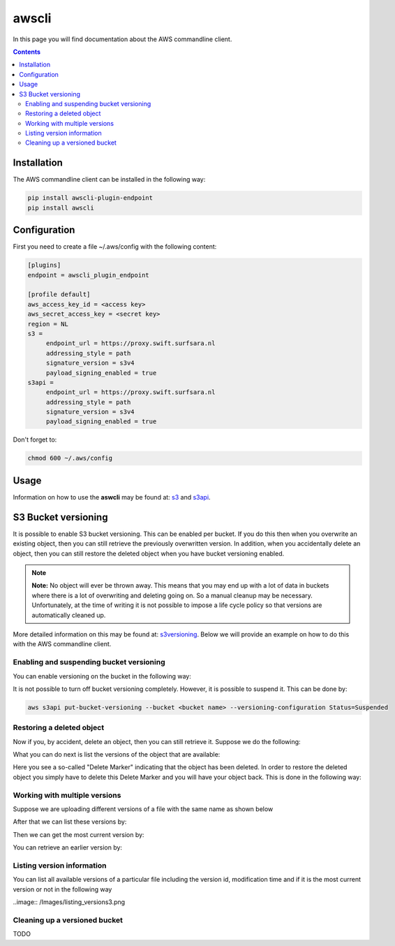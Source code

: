 .. _awscli:

******
awscli
******

In this page you will find documentation about the AWS commandline client.

.. contents:: 
    :depth: 4

============
Installation
============

The AWS commandline client can be installed in the following way:

.. code-block:: console

       pip install awscli-plugin-endpoint
       pip install awscli

=============
Configuration
=============

First you need to create a file ~/.aws/config with the following content:

.. code-block:: console

       [plugins]
       endpoint = awscli_plugin_endpoint

       [profile default]
       aws_access_key_id = <access key>
       aws_secret_access_key = <secret key>
       region = NL
       s3 = 
            endpoint_url = https://proxy.swift.surfsara.nl
            addressing_style = path
            signature_version = s3v4
            payload_signing_enabled = true
       s3api = 
            endpoint_url = https://proxy.swift.surfsara.nl
            addressing_style = path
            signature_version = s3v4
            payload_signing_enabled = true

Don't forget to:

.. code-block:: console

    chmod 600 ~/.aws/config

=====
Usage
=====

Information on how to use the **aswcli** may be found at: `s3`_ and `s3api`_.

====================
S3 Bucket versioning
====================

It is possible to enable S3 bucket versioning. This can be enabled per bucket. 
If you do this then when you overwrite an existing object, then you can still retrieve the previously overwritten version. 
In addition, when you accidentally delete an object, then you can still restore the deleted object when you have bucket versioning enabled.

.. note:: **Note:** No object will ever be thrown away. This means that you may end up with a lot of data in buckets where there is a lot of overwriting and deleting going on. So a manual cleanup may be necessary. Unfortunately, at the time of writing it is not possible to impose a life cycle policy so that versions are automatically cleaned up.

More detailed information on this may be found at: `s3versioning`_. Below we 
will provide an example on how to do this with the AWS commandline client.

Enabling and suspending bucket versioning
-----------------------------------------

You can enable versioning on the bucket in the following way:

.. image:: /Images/enabling_bucket_versioning.png

It is not possible to turn off bucket versioning completely. However, it is possible to suspend it. This can be done by:

.. code-block:: console

    aws s3api put-bucket-versioning --bucket <bucket name> --versioning-configuration Status=Suspended

Restoring a deleted object
--------------------------

Now if you, by accident, delete an object, then you can still retrieve it. Suppose we do the following:

.. image:: /Images/accidental_file_deletion.png

What you can do next is list the versions of the object that are available:

.. image:: /Images/list_versions.png

Here you see a so-called "Delete Marker" indicating that the object has been deleted. In order to restore the deleted object you simply have to delete this Delete Marker and you will have your object back. This is done in the following way:

.. image:: /Images/retrieve_lost_file.png

Working with multiple versions
------------------------------
Suppose we are uploading different versions of a file with the same name as shown below

.. image:: /Images/multipleversions.png

After that we can list these versions by:

.. image:: /Images/listing_versions2.png

Then we can get the most current version by:

.. image:: /Images/get_current_version.png

You can retrieve an earlier version by:

.. image:: /Images/get_other_version.png

Listing version information
---------------------------
You can list all available versions of a particular file including the version id, modification time and if it is the most current version or not in the following way

..image:: /Images/listing_versions3.png

Cleaning up a versioned bucket
------------------------------
TODO

.. Links:

.. _`s3`: https://docs.aws.amazon.com/cli/latest/reference/s3/index.html
.. _`s3api`: https://docs.aws.amazon.com/cli/latest/reference/s3api/index.html
.. _`s3versioning`: https://docs.aws.amazon.com/AmazonS3/latest/userguide/Versioning.html
